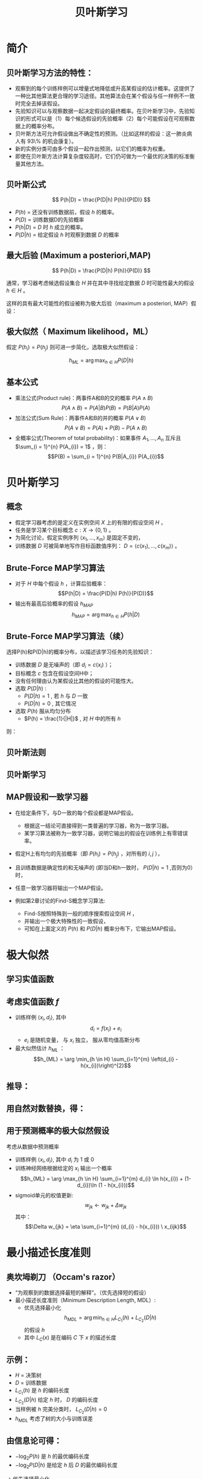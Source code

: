  # +LaTeX_CLASS: article

#+LATEX_HEADER: \usepackage{enumitem}
#+LATEX_HEADER: \setlistdepth{9}
#+LATEX_HEADER: \setlist[itemize,1]{label=$\diamond$}
#+LATEX_HEADER: \setlist[itemize,2]{label=$\star$}
#+LATEX_HEADER: \setlist[itemize,3]{label=$\ast$}
#+LATEX_HEADER: \setlist[itemize,4]{label=$\circ$}
#+LATEX_HEADER: \setlist[itemize,5]{label=$\cdot$}
#+LATEX_HEADER: \setlist[itemize,6]{label=$\bullet$}
#+LATEX_HEADER: \setlist[itemize,7]{label=$\bullet$}
#+LATEX_HEADER: \setlist[itemize,8]{label=$\bullet$}
#+LATEX_HEADER: \setlist[itemize,9]{label=$\bullet$}
#+LATEX_HEADER: \renewlist{itemize}{itemize}{9}

#+LATEX_HEADER: \usepackage{etex}
#+LATEX_HEADER: \usepackage{amsmath}
 # +LATEX_HEADER: \usepackage[usenames]{color}
#+LATEX_HEADER: \usepackage{pstricks}
#+LATEX_HEADER: \usepackage{pgfplots}
#+LATEX_HEADER: \usepackage{tikz}
#+LATEX_HEADER: \usepackage[europeanresistors,americaninductors]{circuitikz}
#+LATEX_HEADER: \usepackage{colortbl}
#+LATEX_HEADER: \usepackage{yfonts}
#+LATEX_HEADER: \usetikzlibrary{shapes,arrows}
#+LATEX_HEADER: \usetikzlibrary{positioning}
#+LATEX_HEADER: \usetikzlibrary{arrows,shapes}
#+LATEX_HEADER: \usetikzlibrary{intersections}
#+LATEX_HEADER: \usetikzlibrary{calc,patterns,decorations.pathmorphing,decorations.markings}
#+LATEX_HEADER: \usepackage[BoldFont,SlantFont,CJKchecksingle]{xeCJK}
#+LATEX_HEADER: \setCJKmainfont[BoldFont=Evermore Hei]{Evermore Kai}
#+LATEX_HEADER: \setCJKmonofont{Evermore Kai}
 # +LATEX_HEADER: \xeCJKsetup{CJKglue=\hspace{0pt plus .08 \baselineskip }}
#+LATEX_HEADER: \usepackage{pst-node}
#+LATEX_HEADER: \usepackage{pst-plot}
#+LATEX_HEADER: \psset{unit=5mm}

#+startup: beamer
#+LaTeX_CLASS: beamer
# +LaTeX_CLASS_OPTIONS: [bigger]
 # +latex_header: \usepackage{beamerarticle}
# +latex_header: \mode<beamer>{\usetheme{JuanLesPins}}
#+latex_header: \mode<beamer>{\usetheme{Frankfurt}}
#+latex_header: \mode<beamer>{\usecolortheme{dove}}
#+latex_header: \mode<article>{\hypersetup{colorlinks=true,pdfborder={0 0 0}}}

#+TITLE:  贝叶斯学习
#+AUTHOR:    
#+EMAIL:
#+DATE:
#+DESCRIPTION:
#+KEYWORDS:
#+LANGUAGE:  en
#+OPTIONS:   H:3 num:t toc:t \n:nil @:t ::t |:t ^:{} -:t f:t *:t <:t
#+OPTIONS:   TeX:t LaTeX:t skip:nil d:nil todo:t pri:nil tags:not-in-toc
#+INFOJS_OPT: view:nil toc:nil ltoc:t mouse:underline buttons:0 path:http://orgmode.org/org-info.js
#+EXPORT_SELECT_TAGS: export
#+EXPORT_EXCLUDE_TAGS: noexport
#+LINK_UP:   
#+LINK_HOME: 
#+XSLT:
#+latex_header: \AtBeginSection[]{\begin{frame}<beamer>\frametitle{Topic}\tableofcontents[currentsection]\end{frame}}

#+latex_header:\setbeamercovered{transparent}
#+BEAMER_FRAME_LEVEL: 2
#+COLUMNS: %40ITEM %10BEAMER_env(Env) %9BEAMER_envargs(Env Args) %4BEAMER_col(Col) %10BEAMER_extra(Extra)






* 简介

** 贝叶斯学习方法的特性：
- 观察到的每个训练样例可以增量式地降低或升高某假设的估计概率。这提供了一种比其他算法更合理的学习途径。其他算法会在某个假设与任一样例不一致时完全去掉该假设。
- 先验知识可以与观察数据一起决定假设的最终概率。在贝叶斯学习中，先验知识的形式可以是（1）每个候选假设的先验概率（2）每个可能假设在可观察数据上的概率分布。
- 贝叶斯方法可允许假设做出不确定性的预测。（比如这样的假设：这一肺炎病人有 93\% 的机会康复）。
- 新的实例分类可由多个假设一起作出预测，以它们的概率为权重。
- 即使在贝叶斯方法计算复杂度较高时，它们仍可做为一个最优的决策的标准衡量其他方法。

** 贝叶斯公式

\[ P(h|D) = \frac{P(D|h) P(h)}{P(D)} \]


- $P(h)$ = 还没有训练数据前，假设 $h$ 的概率。
- $P(D)$ = 训练数据D的先验概率
- $P(h|D)$ = $D$ 时 $h$ 成立的概率。
- $P(D|h)$ = 给定假设 $h$ 时观察到数据 $D$ 的概率

** 最大后验 (Maximum a posteriori,MAP)

\[ P(h|D) = \frac{P(D|h) P(h)}{P(D)} \]

通常，学习器考虑候选假设集合 $H$ 并在其中寻找给定数据 $D$ 时可能性最大的假设 $h\in H$ 。

这样的具有最大可能性的假设被称为极大后验（maximum a posteriori, MAP）假设：

\begin{eqnarray}
& h_{MAP} & = \arg \max_{h \in H} P(h|D)\nonumber \\
& & = \arg \max_{h \in H} \frac{P(D|h) P(h)}{P(D)} \nonumber \\
& & = \arg \max_{h \in H}P(D|h) P(h) \nonumber
\end{eqnarray}

** 极大似然（ Maximum likelihood，ML）

假定 $P(h_{i})=P(h_{j})$ 则可进一步简化，选取极大似然假设：

$$h_{ML}=\arg \max_{h \in H}P(D|h)$$

** 基本公式

- 乘法公式(Product rule)：两事件A和B的交的概率 $P(A \land B)$
  $$P(A \land B) = P(A|B) P(B) = P(B|A) P(A)$$
- 加法公式(Sum Rule)：两事件A和B的并的概率 $P(A\lor B)$
  $$P(A \lor B) = P(A) + P(B) - P(A \land B)$$
- 全概率公式(Theorem of total probability)：如果事件 $A_{1}, \ldots, A_{n}$ 互斥且 $\sum_{i = 1}^{n} P(A_{i}) = 1$ ，则：
  $$P(B) = \sum_{i = 1}^{n} P(B|A_{i}) P(A_{i})$$

* 贝叶斯学习
** 概念
- 假定学习器考虑的是定义在实例空间 $X$ 上的有限的假设空间 $H$ ，
- 任务是学习某个目标概念 $c:X\rightarrow \{0,1\}$ 。
- 为简化讨论，假定实例序列 $\langle x_{1}, \ldots, x_{m}\rangle$ 是固定不变的，
- 训练数据 $D$ 可被简单地写作目标函数值序列： $D = \langle c(x_{1}),\ldots, c(x_{m})\rangle$  。

** Brute-Force MAP学习算法
- 对于 $H$ 中每个假设 $h$ ，计算后验概率：
  $$P(h|D) = \frac{P(D|h) P(h)}{P(D)}$$
- 输出有最高后验概率的假设 $h_{MAP}$ 
  $$h_{MAP} = \arg \max_{h \in H} P(h|D)$$

** Brute-Force MAP学习算法（续）
选择P(h)和P(D|h)的概率分布，以描述该学习任务的先验知识：
- 训练数据 $D$ 是无噪声的（即 $d_i=c(x_i)$ ）；
- 目标概念 $c$ 包含在假设空间H中；
- 没有任何理由认为某假设比其他的假设的可能性大。
- 选取 $P(D|h)$ :
    - $P(D|h)=1$ , 若 $h$ 与 $D$ 一致
    - $P(D|h)=0$ , 其它情况
- 选取 $P(h)$ 服从均匀分布
    - $P(h) = \frac{1}{|H|}$ , 对 $H$ 中的所有 $h$

则：

\begin{equation*}
P(h|D) = \left\{ \begin{array}{cl}
  \frac{1}{|VS_{H,D}|} & \mbox{if $h$ is consistent with $D$} \\
\\
  0  & \mbox{otherwise} 
\end{array} \right.
\end{equation*}

** 贝叶斯法则
[[./image/bayes-vs.png]]

** 贝叶斯学习

#+attr_latex: width=0.7\textwidth
[[./image/vs-map-equivalent.png]]

** MAP假设和一致学习器
- 在给定条件下，与D一致的每个假设都是MAP假设。
  - 根据这一结论可直接得到一类普遍的学习器，称为一致学习器。
  - 某学习算法被称为一致学习器，说明它输出的假设在训练例上有零错误率。

- 假定H上有均匀的先验概率（即 $P(h_i)=P(h_j)$ ，对所有的 $i,j$ ），
- 且训练数据是确定性的和无噪声的 (即当D和h一致时， $P(D|h)=1$ ,否则为0）时，
- 任意一致学习器将输出一个MAP假设。

- 例如第2章讨论的Find-S概念学习算法:
  - Find-S按照特殊到一般的顺序搜索假设空间 $H$ ，
  - 并输出一个极大特殊性的一致假设，
  - 可知在上面定义的 $P(h)$ 和 $P(D|h)$ 概率分布下，它输出MAP假设。

* 极大似然
** 学习实值函数
#+attr_latex: width=0.7\textwidth
[[./image/bayes-linear.png]]

** 考虑实值函数 $f$
- 训练样例 $\langle x_{i}, d_{i} \rangle$, 其中
   $$d_{i} = f(x_{i}) + e_{i}$$
  -  $e_{i}$ 是随机变量， 与 $x_{i}$ 独立， 服从零均值高斯分布
- 最大似然估计 $h_{ML}$ ：
  $$h_{ML} = \arg \min_{h \in H} \sum_{i=1}^{m} \left(d_{i} -h(x_{i})\right)^{2}$$

** 推导：

\begin{eqnarray}
h_{ML} &= &\arg \max_{h \in H} p(D|h) \nonumber \\
 &= &\arg \max_{h \in H} \prod_{i=1}^{m} p(d_{i}|h) \nonumber \\
&= &\arg \max_{h \in H} \prod_{i=1}^{m} \frac{1}{\sqrt{2 \pi \sigma^{2}}}
e^{-\frac{1}{2}(\frac{d_{i} - h(x_{i})}{\sigma})^{2}} \nonumber
\end{eqnarray}

** 用自然对数替换，得：

\begin{eqnarray}
h_{ML}  &= &\arg \max_{h \in H}
\sum_{i=1}^{m} \ln \frac{1}{\sqrt{2 \pi \sigma^{2}}} -
\frac{1}{2}\left(\frac{d_{i} - h(x_{i})}{\sigma}\right)^{2} \nonumber \\
  &= &\arg \max_{h \in H} \sum_{i=1}^{m} -
\frac{1}{2}\left(\frac{d_{i} - h(x_{i})}{\sigma}\right)^{2} \nonumber \\
 &= &\arg \max_{h \in H} \sum_{i=1}^{m} - \left(d_{i} - h(x_{i})\right)^{2}
 \nonumber \\
 &= &\arg \min_{h \in H} \sum_{i=1}^{m} \left(d_{i} - h(x_{i})\right)^{2}  \nonumber
\end{eqnarray}

** 用于预测概率的极大似然假设

 考虑从数据中预测概率
  - 训练样例 $\langle x_{i}, d_{i} \rangle$, 其中 $d_{i}$ 为 1 或 0
  - 训练神经网络根据给定的 $x_i$ 输出一个概率
    $$h_{ML} = \arg \max_{h \in H} \sum_{i=1}^{m} d_{i} \ln h(x_{i}) + (1-d_{i})\ln (1 - h(x_{i}))$$
  - sigmoid单元的权值更新:
    $$w_{jk} \leftarrow w_{jk} +  \Delta w_{jk}$$
    其中：
     $$\Delta w_{jk} = \eta \sum_{i=1}^{m} (d_{i} - h(x_{i})) \  x_{ijk}$$

* 最小描述长度准则
** 奥坎坶剃刀 （Occam's razor） 
- “为观察到的数据选择最短的解释”。（优先选择短的假设）
- 最小描述长度准则（Minimum Description Length, MDL）: 
   - 优先选择最小化
      $$h_{MDL} = \arg \min_{h \in H} L_{C_{1}}(h) + L_{C_{2}}(D|h)$$
      的假设 $h$
   - 其中 $L_{C}(x)$ 是在编码 $C$ 下 $x$ 的描述长度

** 示例：
- $H$ = 决策树
- $D$ = 训练数据
- $L_{C_{1}}(h)$  是 $h$ 的编码长度
- $L_{C_{2}}(D|h)$ 给定 $h$ 时， $D$ 的编码长度
- 当样例被 $h$ 完美分类时， $L_{C_{2}}(D|h)=0$ 
- $h_{MDL}$ 考虑了树的大小与训练误差

\begin{eqnarray}
h_{MAP} &= &\arg \max_{h \in H}P(D|h) P(h) \nonumber \\
&= &\arg \max_{h \in H} \log_{2} P(D|h) + \log_{2} P(h)  \nonumber \\
&= &\arg \min_{h \in H} - \log_{2} P(D|h) - \log_{2} P(h) 
\end{eqnarray}

** 由信息论可得：
\begin{quote}
针对以概率 $p$ 发生的事件，最优 (最短期望编码长度)编码是 $- \log_{2} p$ 位.
\end{quote}

- $- \log_{2} P(h)$ 是 $h$ 的最优编码长度
- $- \log_{2} P(D|h)$ 是给定 $h$ 后 $D$ 的最优编码长度

$\rightarrow$ 优先选择最小化
$$length(h) + length(misclassifications)$$
的假设

* 贝叶斯最优分类器
** 新实例的最大可能分类

- 给定训练数据 $D$ ,最可能的假设是什么?( $h_{MAP}$)
- 给定训练数据 $D$ ,对新实例 $x$ 的最可能分类是什么？
# % true or false? 
# %\item $h_{MAP}(x)$ called the {\em Naive Bayes} classification
# %\item $h_{MAP}(x)$ is not the most probable classification!

考虑三个假设：
- $P(h_{1}|D)=.4, \  P(h_{2}|D)=.3, \  P(h_{3}|D)=.3$ 

对于新的实例 $x$, 
- $h_{1}(x)=+, \ h_{2}(x)=-, \ h_{3}(x)=-$ 
-  $x$ 的最大可能分类是什么?

** 贝叶斯最优分类器

$$\arg \max_{v_{j} \in V} \sum_{h_{i} \in H} P(v_{j}|h_{i}) P(h_{i}|D)$$

** 示例:

\begin{eqnarray}
P(h_{1}|D)=.4, & P(-|h_{1})=0, & P(+|h_{1})=1 \nonumber \\
P(h_{2}|D)=.3, & P(-|h_{2})=1, & P(+|h_{2})=0 \nonumber \\
P(h_{3}|D)=.3, & P(-|h_{3})=1, & P(+|h_{3})=0 \nonumber 
\end{eqnarray}
因此
\begin{eqnarray}
\sum_{h_{i} \in H} P(+|h_{i}) P(h_{i}|D) & = & .4 \nonumber \\
\sum_{h_{i} \in H} P(-|h_{i}) P(h_{i}|D) & = & .6 \nonumber
\end{eqnarray}
与
\begin{eqnarray}
\arg \max_{v_{j} \in V} \sum_{h_{i} \in H} P(v_{j}|h_{i}) P(h_{i}|D) & = & -
\nonumber 
\end{eqnarray}

* GIBBS 算法
** GIBBS 算法
- 虽然贝叶斯最优分类器能从给定训练数据中获得最好的性能，应用此算法的开销可能很大。
- 原因在于它要计算H中每个假设的后验概率，然后合并每个假设的预测，以分类新实例。
- 一个替代的、非最优的方法是Gibbs算法，定义如下：
 
  当有一待分类新实例时，Gibbs算法简单地按照当前的后验概率分布，使用一随机抽取的假设。

** Gibbs算法:

- 按照 $H$ 上的后验概率分布 $P(h|D)$ ，从 $H$ 中随机选择假设 $h$ 。
- 使用h来预言下一实例x的分类。

- 可证明在一定条件下Gibbs算法的误分类率的期望值最多为贝叶斯最优分类器的两倍。
- 更精确地讲，期望值是在随机抽取的目标概念上作出，抽取过程按照学习器假定的先验概率。
- 在此条件下，Gibbs算法的错误率期望值最差为贝叶斯分类器的两倍。
   \[ E[error_{Gibbs}] \leq 2 E[error_{Bayes Optimal}] \]

** 概念学习问题分析：
- 如果学习器假定 $H$ 上有均匀的先验概率，而且如果目标概念实际上也按该分布抽取
- 那么当前变型空间中随机抽取的假设对下一实例分类的期望误差最多为贝叶斯分类器的两倍。

* 朴素贝叶斯分类器
** 朴素贝叶斯分类器（ Naive Bayes Classifier ）
- 贝叶斯学习方法中实用性很高的一种为朴素贝叶斯学习器，常被称为朴素贝叶斯分类器（naive Bayes classifier）。在某些领域内其性能可与神经网络和决策树学习相当。
  - 何时使用：
    - 中等或大训练集
    - 描述实例的属性在给定类别后条件独立
- 已成功应用于
    - 诊断
    - 文本分类
** 描述

- 假定目标函数 $f: X \rightarrow V$, 其中每个实例 $x$ 由属性 $\langle a_{1}, a_{2} \ldots a_{n} \rangle$ 描述.  
-  $f(x)$ 的最大可能值为:
     \begin{eqnarray}
     v_{MAP} &= &\arg \max_{v_{j} \in V} P(v_{j} | a_{1}, a_{2} \ldots a_{n})  \nonumber \\ 
     v_{MAP} &= &\arg \max_{v_{j} \in V} \frac{P(a_{1}, a_{2} \ldots a_{n}|v_{j})
     P(v_{j})}{P(a_{1}, a_{2} \ldots a_{n})} \nonumber \\ 
     &= &\arg \max_{v_{j} \in V} P(a_{1}, a_{2} \ldots a_{n}|v_{j}) P(v_{j}) \nonumber
     \end{eqnarray}
-  Naive Bayes 假定:
   \[ P(a_{1}, a_{2} \ldots a_{n}|v_{j}) = \prod_{i} P(a_{i} | v_{j}) \]
- 可得： 
   \[\mbox{\bf Naive Bayes classifier: } v_{NB} = \arg \max_{v_{j} \in V} P(v_{j})\prod_{i} P(a_{i} | v_{j}) \]

** 算法

- Naive\_Bayes\_Learn($examples$)
  对每个目标值 $v_j$
    - $\hat{P}(v_j) \leftarrow$ 估计 $P(v_j)$
    - 对每个属性 $a$ 的 每个可能 取值 $a_i$ 
       - $\hat{P}(a_i|v_j) \leftarrow$ 估计 $P(a_i|v_j)$ 
- Classify\_New\_Instance($x$)
  $$v_{NB} = \arg \max_{v_{j} \in V} \hat{P}(v_{j}) \prod_{a_i \in x} \hat{P}(a_{i} | v_{j})$$

** 示例

- PlayTennis中, 新实例： 
  $$\langle Outlk=sun, Temp=cool, Humid=high, Wind=strong \rangle$$
- 不同目标值的概率可以基于这14个训练样例的频率很容易地估计出：
    - $P(PlayTennis=yes)=9/14=0.64$
    - $P(PlayTennis=no)=5/14=0.36$
- 相似地，可以估计出条件概率，例如对于Wind=Strong有：
    - $P(Wind=strong|PlayTennis=yes)=3/9=0.33$
    - $P(Wind=strong|PlayTennis=no)=3/5=0.60$
- 计算:
    $$v_{NB} = \arg \max_{v_{j} \in V} P(v_{j}) \prod_{i} P(a_{i} | v_{j})$$
    \[P(y)\ P(sun|y)\ P(cool|y)\ P(high|y)\ P(strong|y) = .005 \]
    \[P(n)\ P(sun|n)\ P(cool|n)\ P(high|n)\ P(strong|n) = .021 \]
    \[ \rightarrow v_{NB} = n \]

** Naive Bayes: Subtleties
- 通常不满足独立性假定
    $$P(a_{1}, a_{2} \ldots a_{n}|v_{j}) = \prod_{i} P(a_{i} | v_{j})$$
- 但还是会有很好的表现。注意：不需要估计到的后验概率 $\hat{P}(v_j|x)$ 是正确的，只需要：
    $$\arg\max_{v_{j}\in V}\hat{P}(v_{j})\prod_{i}\hat{P}(a_{i}|v_{j})=\arg\max_{v_{j} \in V}  P(v_{j}) P(a_{1} \ldots, a_n | v_{j})$$

** 当目标值为 $v_j$ 的所有训练实例都没有属性值 $a_i$? 时
    $$\hat{P}(a_i|v_j) = 0 \mbox{, and...}$$
    $$\hat{P}(v_{j}) \prod_{i} \hat{P}(a_{i} | v_{j}) = 0$$
    典型的解决方法是对 $\hat{P}(a_{i} | v_{j})$ 进行贝叶斯估计
       $$\hat{P}(a_{i} | v_{j}) \leftarrow \frac{n_{c} + mp}{n + m}$$
    其中：
      -  $n$ 是 $v=v_j$ 的训练样例的数量
      -  $n_c$ 是 $v=v_j$ 且 $a=a_i$ 的样例数量
      -  $p$ 是对 $\hat{P}(a_{i} | v_{j})$ 的先验估计
      -  $m$ 是对先验的权重 (等效样本大小)

** 学习分类文本
- 学习将文本按兴趣分类
- 学习将网页按主题分类


目标概念： $Interesting? : Document \rightarrow \{+,-\}$

**  将文档表示为单词向量
  - one attribute per word position in document
  - Learning: Use training examples to estimate
    - $P(+)$
    - $P(-)$
    - $P(doc|+)$
    - $P(doc|-)$

** 朴素贝叶斯条件独立假定

$$P(doc|v_j) = \prod_{i=1}^{length(doc)} P(a_i=w_k | v_j)$$

其中 $P(a_i=w_k| v_j)$ 是给定 $v_j$ 时， 位置 $i$ 的单词是 $w_k$ 的概率。

另一假定: $P(a_i=w_k|v_j) = P(a_m=w_k|v_j), \forall i,m$

** 算法流程
Learn_naive_Bayes_text( $Examples, V$ )
- Examples为一组文本文档以及它们的目标值。
- V为所有可能目标值的集合。
- 此函数作用是学习概率项 $P(w_k|v_j)$ ，
- 它描述了从类别 $v_j$ 中的一个文档中随机抽取的一个单词为英文单词 $w_k$ 的概率。该函数也学习类别的先验概率 $P(v_j)$ 。

** 算法流程(续)
- 收集Examples中所有的单词、标点符号以及其他记号
    - $Vocabulary \leftarrow$ 在Examples中任意文本文档中出现的所有单词及记号的集合
- 计算所需要的概率项 $P(v_j)$ 和 $P(w_k|v_j)$
    -  对V中每个目标值 $v_j$
       - $docs_{j} \leftarrow$ Examples中目标值为 $v_j$ 的文档子集
       - $P(v_{j}) \leftarrow \frac{|docs_{j}|}{|Examples|}$
       - $Text_{j} \leftarrow$ 将 $docs_j$ 中所有成员连接起来建立的单个文档
       - $n \leftarrow$ 在 $Text_j$ 中不同单词位置的总数(重复单词多次计算)
       - 对 $Vocabulary$ 中每个单词 $w_k$
            - $n_{k} \leftarrow$ 单词 $w_k$ 出现在 $Text_j$ 中的次数
            - $P(w_{k}|v_{j}) \leftarrow \frac{n_{k} + 1}{n + |Vocabulary|}$

** 算法流程(续)
Classify_naive_Bayes_text($Doc$)
- 对文档 $Doc$ 返回其估计的目标值。$a_i$ 代表在 $Doc$ 中的第 $i$ 个位置上出现的单词。
  - $positions \leftarrow$ 在 $Doc$ 中包含的能在 $Vocabulary$ 中找到的记号的所有单词位置
  - 返回
     $$v_{NB} = \arg\max_{v_{j} \in V} P(v_{j}) \prod_{i \in positions}P(a_{i}|v_{j})$$

** Twenty NewsGroups

\small

Given 1000 training documents from each group

Learn to classify new documents according to which newsgroup it came from

\bigskip
\begin{center}
\begin{tabular}{cc}
comp.graphics & misc.forsale\\
comp.os.ms-windows.misc & rec.autos \\
comp.sys.ibm.pc.hardware & rec.motorcycles \\
comp.sys.mac.hardware & rec.sport.baseball \\
comp.windows.x & rec.sport.hockey \\
\ & \ \\
alt.atheism & sci.space \\
soc.religion.christian  & sci.crypt\\
talk.religion.misc & sci.electronics\\
talk.politics.mideast & sci.med \\
talk.politics.misc & \ \\
talk.politics.guns & \ \\
\end{tabular}
\end{center}


Naive Bayes: 89\% classification accuracy

** Article from rec.sport.hockey
\small
#+BEGIN_EXAMPLE
Path: cantaloupe.srv.cs.cmu.edu!das-news.harvard.edu!ogicse!uwm.edu
From: xxx@yyy.zzz.edu (John Doe)
Subject: Re: This year's biggest and worst (opinion)...
Date: 5 Apr 93 09:53:39 GMT

I can only comment on the Kings, but the most 
obvious candidate for pleasant surprise is Alex
Zhitnik. He came highly touted as a defensive 
defenseman, but he's clearly much more than that. 
Great skater and hard shot (though wish he were 
more accurate). In fact, he pretty much allowed 
the Kings to trade away that huge defensive 
liability Paul Coffey. Kelly Hrudey is only the 
biggest disappointment if you thought he was any 
good to begin with. But, at best, he's only a 
mediocre goaltender. A better choice would be 
Tomas Sandstrom, though not through any fault of 
his own, but because some thugs in Toronto decided 
#+END_EXAMPLE

** Learning Curve for 20 Newsgroups
#+attr_latex: width=0.8\textwidth
[[./image/bayes-text-results.png]]

\centerline{Accuracy vs. Training set size (1/3 withheld for test)}

* 贝叶斯信念网

** 贝叶斯信念网(Bayesian Belief Networks)

- 贝叶斯置信网描述的是一组变量所遵从的概率分布，它通过一组条件概率来指定一组条件独立性假定。
- 朴素贝叶斯分类器假定所有变量在给定目标变量值时为条件独立的，与此不同，贝叶斯置信网中可表述应用到变量的一个子集上的条件独立性假定。
- 因此，贝叶斯置信网提供了一种中间的方法，它比朴素贝叶斯分类器中条件独立性的全局假定的限制更少，又比在所有变量中计算条件依赖更可行。


** 条件独立

\begin{quote}
{\bf 定义:} 若给定 $Z$ 的值， $X$ 的概率分布独立于 $Y$的值，即：

$$(\forall x_i,y_j,z_k) \ P(X = x_i | Y = y_j, Z = z_k) =   P(X = x_i | Z = z_k)$$

则称 $X$ 在给定 $Z$ 时条件独立于 $Y$ . 记作：
$$P(X | Y,Z) = P(X | Z)$$
\end{quote}

** 示例: 
给定 $Lightning$ 则 $Thunder$ 条件独立于 $Rain$, 
$$P(Thunder | Rain, Lightning) = P(Thunder | Lightning)$$

Naive Bayes 推导中使用了条件独立：
\begin{eqnarray}
P(X,Y|Z) &= &P(X|Y,Z) P(Y|Z)  \nonumber \\
 &= &P(X|Z) P(Y|Z)  \nonumber
\end{eqnarray}

** 网络

[[./image/bayesnet.png]]

** 说明

- 贝叶斯网表示联合概率分布的方法是指定一组条件独立性假定（有向无环图），以及一组局部条件概率集合。

- 联合空间中每个变量在贝叶斯网中表示为一结点。
- 对每一变量需要两种类型的信息。首先，网络弧表示断言“此变量在给定其立即前驱时条件独立于其非后继”。

** 表示联合概率 ：
- 例如： $P(Storm, BusTourGroup, \ldots, ForestFire)$
- 对网络变量的元组 $(Y_1, \ldots, Y_n)$ 取值 $(y_1, \ldots, y_n)$ 的联合概率：
   $$P(y_1, \ldots, y_n) = \prod_{i=1}^{n} P(y_i | Parents(Y_i))$$
其中 $Parents(Y_i)$ 表示网络中 $Y_i$ 的立即前驱的集合。注意 $P(y_i|Parents(Y_i))$ 的值等于与结点 $Y_i$ 关联的条件概率表中的值。

** 贝叶斯网络推理

- 可以用贝叶斯网在给定其他变量的观察值时推理出某些目标变量（如ForestFire）的值。
- 由于所处理的是随机变量，所以一般不会赋予目标变量一个确切的值。
- 真正需要推理的是目标变量的概率分布，它指定了在给与其他变量的观察值条件下，目标变量取每一可能值的概率。
- 在网络中所有其他变量都确切知道了以后，这一推理步骤是很简单的。
- 在更通常的情况下,我们希望在知道一部分变量的值（比如Thunder 和BusTourGroup为仅有可用的观察值）时获得某变量的概率分布（如ForestFire）。
- 一般地，贝叶斯网络可用于在知道某些变量的值或分布时计算网络中另一部分变量的概率分布。

** 学习贝叶斯网络

- 网络结构预先给出，或可由训练数据中推得。
- 所有的网络变量可以直接从每个训练样例中观察到，或某些变量不能观察到。
- 在网络结构的预先已知，并且变量可以从训练样例中完全获得时，通过学习得到条件概率表就比较简单了。只需要象在朴素贝叶斯分类器中那样估计表中的条件概率项。

若网络结构已知，但只有一部分变量值能在数据中观察到。
- 这一问题在某种程度上类似于在人工神经网络中学习隐藏单元的权值，其中输入和输出结点值由训练样例给出，但隐藏单元的值未指定。
- 梯度上升过程可以学习条件概率表中的项。梯度上升过程搜索一个假设空间，它对应于条件概率表中所有可能的项。
- 在梯度上升中最大化的目标函数是给定假设 $h$ 下观察到训练数据 $D$ 的概率 $P(D|h)$ 。按照定义，它对应于对表项搜索极大似然假设。

** 梯度上升算法

 - 令 $w_{ijk}$ 代表一个条件概率表的一个表项。确切地讲，令 $w_{ijk}$  为在给定父结点 $U_i$ 取值 $u_{ik}$ 时，网络变量 $Y_i$ 值为 $y_{ij}$ 的概率。
    $$w_{ijk} = P(Y_i=y_{ij} | Parents(Y_i) = \mbox{the list $u_{ik}$ of values)}$$

    若  $Y_i = Campfire$ 则 $u_{ik}$ 可能是 $\langle Storm=T, BusTourGroup=F \rangle$
    例如，若 $w_{ijk}$ 为图中条件概率表中最右上方的表项，那么 $Y_i$ 为变量 $Campfire$ ， 
    $U_i$ 是其父结点的元组 $<Storm, BusTourGroup>$ ， $y_{ij}=True$ ， 并且 $u_{ik}=<False, False>$ 。

** 梯度上升算法(续)
- 通过 $\ln P(D|h)$ 的梯度来使 $P(D|h)$ 最大化。
- 重复执行梯度上升
  - 使用训练数据 $D$ 更新所有 $w_{ijk}$ 
    $$w_{ijk} \leftarrow w_{ijk} + \eta \sum_{d \in D} \frac{P_h(y_{ij}, u_{ik} |d)}{w_{ijk}}$$
  - 重新归一化 $w_{ijk}$ ， 保证
     - $\sum_{j} w_{ijk} = 1$
     - $0 \leq w_{ijk} \leq 1$

** More on Learning Bayes Nets

可使用 EM 算法
- 假定 $h$ 计算未观测到的变量概率
- 计算新的 $w_{ijk}$ 最大化 $E[\ln P(D|h)]$ ，其中 $D$ 已包含观测到的与未观测到（但计算出了概率）的变量

当结构未知时
- 可使用贪婪搜索增/删结点与边

* EM

** Expectation Maximization (EM)
- 观测到部分数据
- 实例的部分属性未知
- 无监督聚类
- 训练 Bayesian Belief Networks
- 学习 Hidden Markov Models

** Generating Data from Mixture of $k$ Gaussians

[[./image/two-gaussians.png]]


每个实例 $x$ 按如下方式产生：
- 按均匀分布选取 $k$ 个高斯分布之一
- 按此高斯分布随机产生一个实例

** EM for Estimating $k$ Means

已知:
- 从 $k$ 个高斯分布产生的实例 $x$
- $k$ 个高斯 分布的 均值 $\langle \mu_1, \ldots, \mu_k \rangle$ 未知
- 不知实例 $x_i$ 从哪个高斯分布产生

求解:
-  $\langle \mu_1, \ldots, \mu_k \rangle$ 的最大似然估计

将实例完整描述为 $y_i = \langle x_i, z_{i1}, z_{i2}\rangle$, 其中
- $z_{ij}$ 为 1 ，当 $x_i$ 由第 $j$ 个高斯分布产生
- $x_i$ 可观测
- $z_{ij}$ 不可观测


** EM Algorithm: 
随机选取初始值 $h = \langle \mu_1, \mu_2 \rangle$, 然后迭代：
- E step:
    - 计算每个隐藏变量 $z_{ij}$ 的期望值 $E[z_{ij}]$ ，假定当前假设 $h = \langle \mu_1, \mu_2 \rangle$ 成立
     \begin{eqnarray}
      E[z_{ij}] & = & \frac{p(x=x_i | \mu = \mu_j)}{\sum_{n=1}^{2} p(x = x_i | \mu=\mu_n)} \nonumber \\
      & = & \frac{e^{-\frac{1}{2 \sigma^2} (x_i -  \mu_j)^2}}{\sum_{n=1}^{2} e^{-\frac{1}{2 \sigma^2} (x_i - \mu_n)^2}} \nonumber
     \end{eqnarray}

** EM Algorithm: 
- M step:
    - 计算一个新的极大似然假设 $h' = \langle \mu_1', \mu_2' \rangle$ ，
    - 假定由每个隐藏变量 $z_{ij}$ 所取的值为 E step 中得到的期望值 $E[z_{ij}]$ ，
    - 然后将假设 $h =\langle \mu_1, \mu_2 \rangle$ 替换为新的假设 $h' = \langle \mu_1', \mu_2' \rangle$ ，
      $$\mu_j \leftarrow \frac{\sum_{i=1}^m E[z_{ij}] \ \  x_i}{\sum_{i=1}^m E[z_{ij}]}$$

** EM Algorithm

- Converges to local maximum likelihood $h$
- and provides estimates of hidden variables $z_{ij}$
- In fact, local maximum in $E[\ln P(Y|h)]$
  - $Y$ is complete (observable plus unobservable variables) data 
  - Expected value is taken over possible values of unobserved variables in $Y$ 


** General  EM Problem

已知:
- 观测数据 $X=\{x_1, \ldots, x_m\}$
- 未观测数据 $Z=\{z_1, \dots, z_m\}$
- 参数化概率分布 $P(Y|h)$, 其中  $Y=\{y_1, \dots, y_m\}$ 是数据 $y_i = x_i \cup z_i$ ，  $h$ 是参数

求解:
- (局部)最大化 $E[\ln P(Y|h)]$ 的 $h$


用于:
- Train Bayesian belief networks
- Unsupervised clustering (e.g., $k$ means)
- Hidden Markov Models

** General  EM Problem
定义似然函数 $Q(h' | h)$ ， 使用观测到的 $X$ 与当前参数 $h$ 估计 $Z$, 计算 $Y = X \cup Z$
$$Q(h' | h) \leftarrow E[ \ln P(Y | h') | h, X ]$$

EM Algorithm:

- Estimation (E) step: 
    使用当前假设 $h$ 和观察到的数据 $X$ 来估计 $Y$ 上的概率分布以计算 $Q(h'|h)$ 。
    $$Q(h' | h) \leftarrow E[ \ln P(Y | h') | h, X ]$$
- Maximization (M) step:} 
    将假设 $h$ 替换为使 $Q$ 函数最大化的假设 $h'$ ：
    $$h \leftarrow \arg \max_{h'}  Q(h' | h)$$

